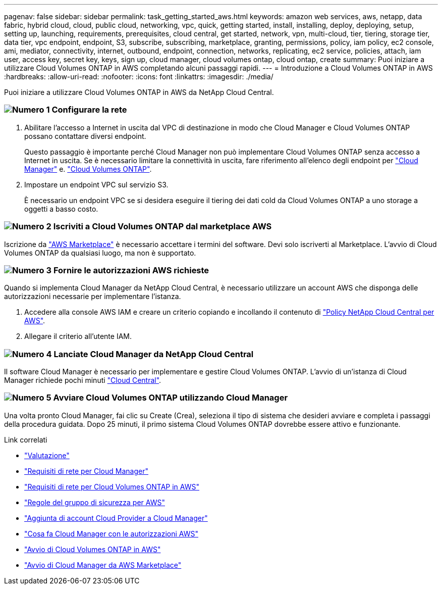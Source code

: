 ---
pagenav: false 
sidebar: sidebar 
permalink: task_getting_started_aws.html 
keywords: amazon web services, aws, netapp, data fabric, hybrid cloud, cloud, public cloud, networking, vpc, quick, getting started, install, installing, deploy, deploying, setup, setting up, launching, requirements, prerequisites, cloud central, get started, network, vpn, multi-cloud, tier, tiering, storage tier, data tier, vpc endpoint, endpoint, S3, subscribe, subscribing, marketplace, granting, permissions, policy, iam policy, ec2 console, ami, mediator, connectivity, internet, outbound, endpoint, connection, networks, replicating, ec2 service, policies, attach, iam user, access key, secret key, keys, sign up, cloud manager, cloud volumes ontap, cloud ontap, create 
summary: Puoi iniziare a utilizzare Cloud Volumes ONTAP in AWS completando alcuni passaggi rapidi. 
---
= Introduzione a Cloud Volumes ONTAP in AWS
:hardbreaks:
:allow-uri-read: 
:nofooter: 
:icons: font
:linkattrs: 
:imagesdir: ./media/


[role="lead"]
Puoi iniziare a utilizzare Cloud Volumes ONTAP in AWS da NetApp Cloud Central.



=== image:number1.png["Numero 1"] Configurare la rete

[role="quick-margin-list"]
. Abilitare l'accesso a Internet in uscita dal VPC di destinazione in modo che Cloud Manager e Cloud Volumes ONTAP possano contattare diversi endpoint.
+
Questo passaggio è importante perché Cloud Manager non può implementare Cloud Volumes ONTAP senza accesso a Internet in uscita. Se è necessario limitare la connettività in uscita, fare riferimento all'elenco degli endpoint per link:reference_networking_cloud_manager.html#outbound-internet-access["Cloud Manager"] e. link:reference_networking_aws.html#general-aws-networking-requirements-for-cloud-volumes-ontap["Cloud Volumes ONTAP"].

. Impostare un endpoint VPC sul servizio S3.
+
È necessario un endpoint VPC se si desidera eseguire il tiering dei dati cold da Cloud Volumes ONTAP a uno storage a oggetti a basso costo.





=== image:number2.png["Numero 2"] Iscriviti a Cloud Volumes ONTAP dal marketplace AWS

[role="quick-margin-para"]
Iscrizione da https://aws.amazon.com/marketplace/search/results?page=1&searchTerms=netapp+cloud+volumes+ontap["AWS Marketplace"^] è necessario accettare i termini del software. Devi solo iscriverti al Marketplace. L'avvio di Cloud Volumes ONTAP da qualsiasi luogo, ma non è supportato.



=== image:number3.png["Numero 3"] Fornire le autorizzazioni AWS richieste

[role="quick-margin-para"]
Quando si implementa Cloud Manager da NetApp Cloud Central, è necessario utilizzare un account AWS che disponga delle autorizzazioni necessarie per implementare l'istanza.

[role="quick-margin-list"]
. Accedere alla console AWS IAM e creare un criterio copiando e incollando il contenuto di https://mysupport.netapp.com/cloudontap/iampolicies["Policy NetApp Cloud Central per AWS"^].
. Allegare il criterio all'utente IAM.




=== image:number4.png["Numero 4"] Lanciate Cloud Manager da NetApp Cloud Central

[role="quick-margin-para"]
Il software Cloud Manager è necessario per implementare e gestire Cloud Volumes ONTAP. L'avvio di un'istanza di Cloud Manager richiede pochi minuti https://cloud.netapp.com["Cloud Central"^].



=== image:number5.png["Numero 5"] Avviare Cloud Volumes ONTAP utilizzando Cloud Manager

[role="quick-margin-para"]
Una volta pronto Cloud Manager, fai clic su Create (Crea), seleziona il tipo di sistema che desideri avviare e completa i passaggi della procedura guidata. Dopo 25 minuti, il primo sistema Cloud Volumes ONTAP dovrebbe essere attivo e funzionante.

.Link correlati
* link:concept_evaluating.html["Valutazione"]
* link:reference_networking_cloud_manager.html["Requisiti di rete per Cloud Manager"]
* link:reference_networking_aws.html["Requisiti di rete per Cloud Volumes ONTAP in AWS"]
* link:reference_security_groups.html["Regole del gruppo di sicurezza per AWS"]
* link:task_adding_cloud_accounts.html["Aggiunta di account Cloud Provider a Cloud Manager"]
* link:reference_permissions.html#what-cloud-manager-does-with-aws-permissions["Cosa fa Cloud Manager con le autorizzazioni AWS"]
* link:task_deploying_otc_aws.html["Avvio di Cloud Volumes ONTAP in AWS"]
* link:task_launching_aws_mktp.html["Avvio di Cloud Manager da AWS Marketplace"]

